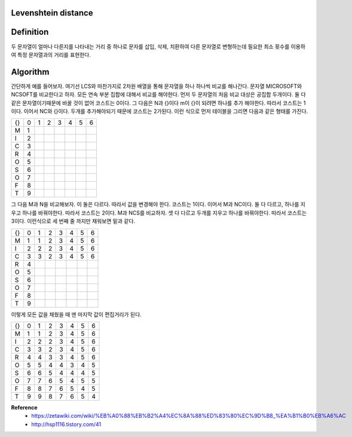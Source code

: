 Levenshtein distance
=====================

Definition
===========

두 문자열이 얼마나 다른지를 나타내는 거리 중 하나로 문자를 삽입, 삭제, 치환하여 다른 문자열로 변형하는데 필요한 최소 횟수를 이용하여 특정 문자열과의 거리를 표현한다.


Algorithm
==========

간단하게 예를 들어보자. 여기선 LCS와 마찬가지로 2차원 배열을 통해 문자열을 하나 하나씩 비교를 해나간다.
문자열 MICROSOFT와 NCSOFT를 비교한다고 하자. 모든 연속 부분 집합에 대해서 비교를 해야한다.
먼저 두 문자열의 처음 비교 대상은 공집합 두개이다. 둘 다 같은 문자열이기때문에 바꿀 것이 없어 코스트는 0이다.
그 다음은 N과 {}이다 m이 {}이 되려면 하나를 추가 해야한다. 따라서 코스트는 1이다.
이어서 NC와 {}이다. 두개를 추가해야되기 때문에 코스트는 2가된다.
이런 식으로 먼저 테이블을 그리면 다음과 같은 형태를 가진다.

===== ===== ===== ===== ===== ===== ===== =====
        {}    N     C     S     O     F     T
  {}    0     1     2     3     4     5     6
  M     1
  I     2
  C     3
  R     4
  O     5
  S     6
  O     7
  F     8
  T     9
===== ===== ===== ===== ===== ===== ===== =====


그 다음 M과 N을 비교해보자. 이 둘은 다르다. 따라서 값을 변경해야 한다. 코스트는 1이다.
이어서 M과 NC이다. 둘 다 다르고, 하나를 지우고 하나를 바꿔야한다.  따라서 코스트는 2이다.
M과 NCS를 비교하자. 셋 다 다르고 두개를 지우고 하나를 바꿔야한다. 따라서 코스트는 3이다.
이런식으로 세 번째 줄 까지만 채워보면 밑과 같다.

===== ===== ===== ===== ===== ===== ===== =====
        {}    N     C     S     O     F     T
  {}    0     1     2     3     4     5     6
  M     1     1     2     3     4     5     6
  I     2     2     2     3     4     5     6
  C     3     3     2     3     4     5     6
  R     4
  O     5
  S     6
  O     7
  F     8
  T     9
===== ===== ===== ===== ===== ===== ===== =====


이렇게 모든 값을 채웠을 때 맨 마지막 값이 편집거리가 된다.

===== ===== ===== ===== ===== ===== ===== =====
        {}    N     C     S     O     F     T
  {}    0     1     2     3     4     5     6
  M     1     1     2     3     4     5     6
  I     2     2     2     3     4     5     6
  C     3     3     2     3     4     5     6
  R     4     4     3     3     4     5     6
  O     5     5     4     4     3     4     5
  S     6     6     5     4     4     4     5
  O     7     7     6     5     4     5     5
  F     8     8     7     6     5     4     5
  T     9     9     8     7     6     5     4
===== ===== ===== ===== ===== ===== ===== =====


**Reference**
    * https://zetawiki.com/wiki/%EB%A0%88%EB%B2%A4%EC%8A%88%ED%83%80%EC%9D%B8_%EA%B1%B0%EB%A6%AC
    * http://hsp1116.tistory.com/41